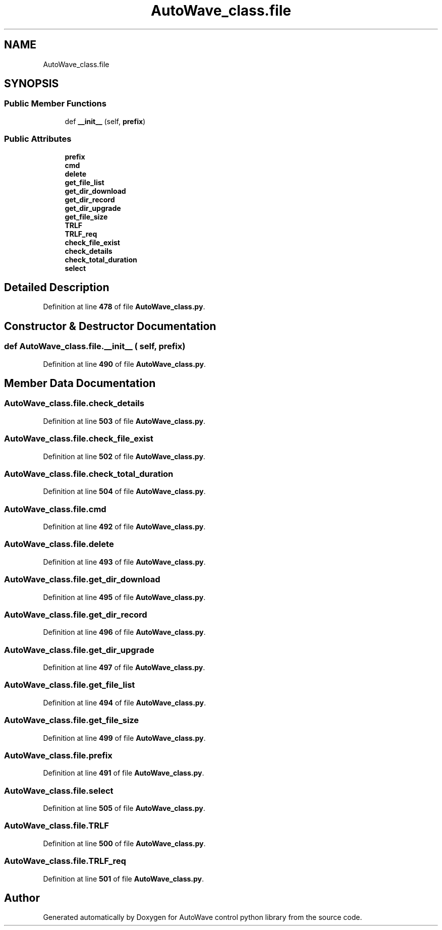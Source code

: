 .TH "AutoWave_class.file" 3 "Tue Oct 5 2021" "AutoWave control python library" \" -*- nroff -*-
.ad l
.nh
.SH NAME
AutoWave_class.file
.SH SYNOPSIS
.br
.PP
.SS "Public Member Functions"

.in +1c
.ti -1c
.RI "def \fB__init__\fP (self, \fBprefix\fP)"
.br
.in -1c
.SS "Public Attributes"

.in +1c
.ti -1c
.RI "\fBprefix\fP"
.br
.ti -1c
.RI "\fBcmd\fP"
.br
.ti -1c
.RI "\fBdelete\fP"
.br
.ti -1c
.RI "\fBget_file_list\fP"
.br
.ti -1c
.RI "\fBget_dir_download\fP"
.br
.ti -1c
.RI "\fBget_dir_record\fP"
.br
.ti -1c
.RI "\fBget_dir_upgrade\fP"
.br
.ti -1c
.RI "\fBget_file_size\fP"
.br
.ti -1c
.RI "\fBTRLF\fP"
.br
.ti -1c
.RI "\fBTRLF_req\fP"
.br
.ti -1c
.RI "\fBcheck_file_exist\fP"
.br
.ti -1c
.RI "\fBcheck_details\fP"
.br
.ti -1c
.RI "\fBcheck_total_duration\fP"
.br
.ti -1c
.RI "\fBselect\fP"
.br
.in -1c
.SH "Detailed Description"
.PP 
Definition at line \fB478\fP of file \fBAutoWave_class\&.py\fP\&.
.SH "Constructor & Destructor Documentation"
.PP 
.SS "def AutoWave_class\&.file\&.__init__ ( self,  prefix)"

.PP
Definition at line \fB490\fP of file \fBAutoWave_class\&.py\fP\&.
.SH "Member Data Documentation"
.PP 
.SS "AutoWave_class\&.file\&.check_details"

.PP
Definition at line \fB503\fP of file \fBAutoWave_class\&.py\fP\&.
.SS "AutoWave_class\&.file\&.check_file_exist"

.PP
Definition at line \fB502\fP of file \fBAutoWave_class\&.py\fP\&.
.SS "AutoWave_class\&.file\&.check_total_duration"

.PP
Definition at line \fB504\fP of file \fBAutoWave_class\&.py\fP\&.
.SS "AutoWave_class\&.file\&.cmd"

.PP
Definition at line \fB492\fP of file \fBAutoWave_class\&.py\fP\&.
.SS "AutoWave_class\&.file\&.delete"

.PP
Definition at line \fB493\fP of file \fBAutoWave_class\&.py\fP\&.
.SS "AutoWave_class\&.file\&.get_dir_download"

.PP
Definition at line \fB495\fP of file \fBAutoWave_class\&.py\fP\&.
.SS "AutoWave_class\&.file\&.get_dir_record"

.PP
Definition at line \fB496\fP of file \fBAutoWave_class\&.py\fP\&.
.SS "AutoWave_class\&.file\&.get_dir_upgrade"

.PP
Definition at line \fB497\fP of file \fBAutoWave_class\&.py\fP\&.
.SS "AutoWave_class\&.file\&.get_file_list"

.PP
Definition at line \fB494\fP of file \fBAutoWave_class\&.py\fP\&.
.SS "AutoWave_class\&.file\&.get_file_size"

.PP
Definition at line \fB499\fP of file \fBAutoWave_class\&.py\fP\&.
.SS "AutoWave_class\&.file\&.prefix"

.PP
Definition at line \fB491\fP of file \fBAutoWave_class\&.py\fP\&.
.SS "AutoWave_class\&.file\&.select"

.PP
Definition at line \fB505\fP of file \fBAutoWave_class\&.py\fP\&.
.SS "AutoWave_class\&.file\&.TRLF"

.PP
Definition at line \fB500\fP of file \fBAutoWave_class\&.py\fP\&.
.SS "AutoWave_class\&.file\&.TRLF_req"

.PP
Definition at line \fB501\fP of file \fBAutoWave_class\&.py\fP\&.

.SH "Author"
.PP 
Generated automatically by Doxygen for AutoWave control python library from the source code\&.
